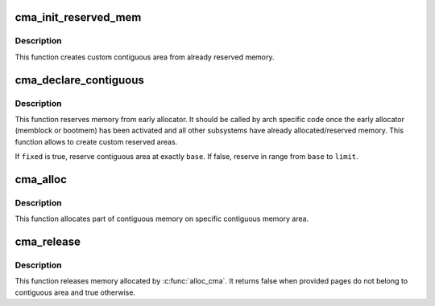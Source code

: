.. -*- coding: utf-8; mode: rst -*-
.. src-file: mm/cma.c

.. _`cma_init_reserved_mem`:

cma_init_reserved_mem
=====================

.. c:function:: int cma_init_reserved_mem(phys_addr_t base, phys_addr_t size, unsigned int order_per_bit, struct cma **res_cma)

    create custom contiguous area from reserved memory

    :param phys_addr_t base:
        Base address of the reserved area

    :param phys_addr_t size:
        Size of the reserved area (in bytes),

    :param unsigned int order_per_bit:
        Order of pages represented by one bit on bitmap.

    :param struct cma \*\*res_cma:
        Pointer to store the created cma region.

.. _`cma_init_reserved_mem.description`:

Description
-----------

This function creates custom contiguous area from already reserved memory.

.. _`cma_declare_contiguous`:

cma_declare_contiguous
======================

.. c:function:: int cma_declare_contiguous(phys_addr_t base, phys_addr_t size, phys_addr_t limit, phys_addr_t alignment, unsigned int order_per_bit, bool fixed, struct cma **res_cma)

    reserve custom contiguous area

    :param phys_addr_t base:
        Base address of the reserved area optional, use 0 for any

    :param phys_addr_t size:
        Size of the reserved area (in bytes),

    :param phys_addr_t limit:
        End address of the reserved memory (optional, 0 for any).

    :param phys_addr_t alignment:
        Alignment for the CMA area, should be power of 2 or zero

    :param unsigned int order_per_bit:
        Order of pages represented by one bit on bitmap.

    :param bool fixed:
        hint about where to place the reserved area

    :param struct cma \*\*res_cma:
        Pointer to store the created cma region.

.. _`cma_declare_contiguous.description`:

Description
-----------

This function reserves memory from early allocator. It should be
called by arch specific code once the early allocator (memblock or bootmem)
has been activated and all other subsystems have already allocated/reserved
memory. This function allows to create custom reserved areas.

If \ ``fixed``\  is true, reserve contiguous area at exactly \ ``base``\ .  If false,
reserve in range from \ ``base``\  to \ ``limit``\ .

.. _`cma_alloc`:

cma_alloc
=========

.. c:function:: struct page *cma_alloc(struct cma *cma, size_t count, unsigned int align)

    allocate pages from contiguous area

    :param struct cma \*cma:
        Contiguous memory region for which the allocation is performed.

    :param size_t count:
        Requested number of pages.

    :param unsigned int align:
        Requested alignment of pages (in PAGE_SIZE order).

.. _`cma_alloc.description`:

Description
-----------

This function allocates part of contiguous memory on specific
contiguous memory area.

.. _`cma_release`:

cma_release
===========

.. c:function:: bool cma_release(struct cma *cma, const struct page *pages, unsigned int count)

    release allocated pages

    :param struct cma \*cma:
        Contiguous memory region for which the allocation is performed.

    :param const struct page \*pages:
        Allocated pages.

    :param unsigned int count:
        Number of allocated pages.

.. _`cma_release.description`:

Description
-----------

This function releases memory allocated by \ :c:func:`alloc_cma`\ .
It returns false when provided pages do not belong to contiguous area and
true otherwise.

.. This file was automatic generated / don't edit.

